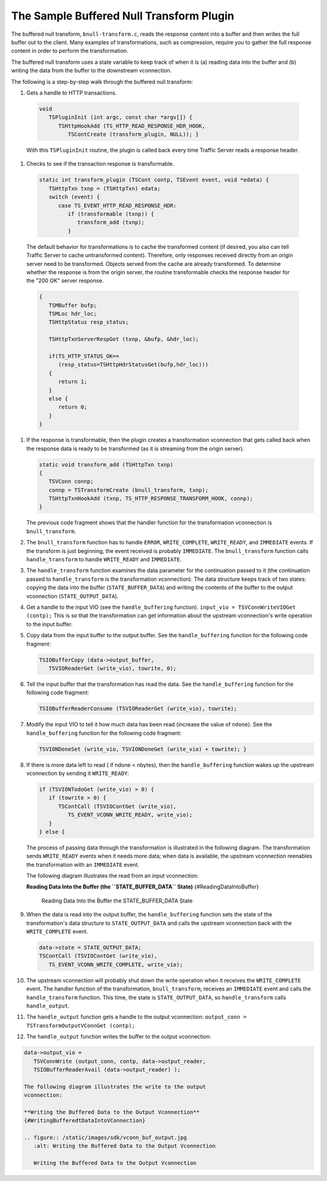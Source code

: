 The Sample Buffered Null Transform Plugin
*****************************************

.. Licensed to the Apache Software Foundation (ASF) under one
   or more contributor license agreements.  See the NOTICE file
  distributed with this work for additional information
  regarding copyright ownership.  The ASF licenses this file
  to you under the Apache License, Version 2.0 (the
  "License"); you may not use this file except in compliance
  with the License.  You may obtain a copy of the License at
 
   http://www.apache.org/licenses/LICENSE-2.0
 
  Unless required by applicable law or agreed to in writing,
  software distributed under the License is distributed on an
  "AS IS" BASIS, WITHOUT WARRANTIES OR CONDITIONS OF ANY
  KIND, either express or implied.  See the License for the
  specific language governing permissions and limitations
  under the License.

The buffered null transform, ``bnull-transform.c``, reads the response
content into a buffer and then writes the full buffer out to the client.
Many examples of transformations, such as compression, require you to
gather the full response content in order to perform the transformation.

The buffered null transform uses a state variable to keep track of when
it is (a) reading data into the buffer and (b) writing the data from the
buffer to the downstream vconnection.

The following is a step-by-step walk through the buffered null
transform:

#.  Gets a handle to HTTP transactions.

   .. code-block:: c
   
      void
         TSPluginInit (int argc, const char *argv[]) {
            TSHttpHookAdd (TS_HTTP_READ_RESPONSE_HDR_HOOK,
               TSContCreate (transform_plugin, NULL)); }

   With this ``TSPluginInit`` routine, the plugin is called back every
   time Traffic Server reads a response header.

#.  Checks to see if the transaction response is transformable.

   .. code-block:: c
   
      static int transform_plugin (TSCont contp, TSEvent event, void *edata) {
         TSHttpTxn txnp = (TSHttpTxn) edata;
         switch (event) {
            case TS_EVENT_HTTP_READ_RESPONSE_HDR:
               if (transformable (txnp)) {
                  transform_add (txnp);
               }

   The default behavior for transformations is to cache the transformed
   content (if desired, you also can tell Traffic Server to cache
   untransformed content). Therefore, only responses received directly
   from an origin server need to be transformed. Objects served from
   the cache are already transformed. To determine whether the response
   is from the origin server, the routine transformable checks the
   response header for the "200 OK" server response.

   .. code-block:: c
   
      {
         TSMBuffer bufp;
         TSMLoc hdr_loc;
         TSHttpStatus resp_status;
   
         TSHttpTxnServerRespGet (txnp, &bufp, &hdr_loc);
   
         if(TS_HTTP_STATUS_OK==
            (resp_status=TSHttpHdrStatusGet(bufp,hdr_loc)))
         {
            return 1;
         }
         else {
            return 0;
         }
      }

#. If the response is transformable, then the plugin creates a
   transformation vconnection that gets called back when the response
   data is ready to be transformed (as it is streaming from the origin
   server).

   .. code-block:: c
   
      static void transform_add (TSHttpTxn txnp)
      {
         TSVConn connp;
         connp = TSTransformCreate (bnull_transform, txnp);
         TSHttpTxnHookAdd (txnp, TS_HTTP_RESPONSE_TRANSFORM_HOOK, connp);
      }

   The previous code fragment shows that the handler function for the
   transformation vconnection is ``bnull_transform``.

#. The ``bnull_transform`` function has to handle ``ERROR``,
   ``WRITE_COMPLETE``, ``WRITE_READY``, and ``IMMEDIATE`` events. If
   the transform is just beginning, the event received is probably
   ``IMMEDIATE``. The ``bnull_transform`` function calls
   ``handle_transform`` to handle ``WRITE_READY`` and ``IMMEDIATE``.

#. The ``handle_transform`` function examines the data parameter for
   the continuation passed to it (the continuation passed to
   ``handle_transform`` is the transformation vconnection). The data
   structure keeps track of two states: copying the data into the
   buffer (``STATE_BUFFER_DATA``) and writing the contents of the
   buffer to the output vconnection (``STATE_OUTPUT_DATA``).

#. Get a handle to the input VIO (see the ``handle_buffering``
   function). ``input_vio = TSVConnWriteVIOGet (contp);`` This is so
   that the transformation can get information about the upstream
   vconnection's write operation to the input buffer.

#. Copy data from the input buffer to the output buffer. See the
   ``handle_buffering`` function for the following code fragment:

   .. code-block:: c
   
      TSIOBufferCopy (data->output_buffer,
         TSVIOReaderGet (write_vio), towrite, 0);

#. Tell the input buffer that the transformation has read the data. See
   the ``handle_buffering`` function for the following code fragment:
   
   .. code-block:: c
   
      TSIOBufferReaderConsume (TSVIOReaderGet (write_vio), towrite);

#. Modify the input VIO to tell it how much data has been read
   (increase the value of ``ndone``). See the ``handle_buffering``
   function for the following code fragment:
   
   .. code-block:: c
   
      TSVIONDoneSet (write_vio, TSVIONDoneGet (write_vio) + towrite); }

#. If there is more data left to read ( if ndone < nbytes), then the
   ``handle_buffering`` function wakes up the upstream vconnection by
   sending it ``WRITE_READY``:

   .. code-block:: c
   
      if (TSVIONTodoGet (write_vio) > 0) {
         if (towrite > 0) {
            TSContCall (TSVIOContGet (write_vio),
               TS_EVENT_VCONN_WRITE_READY, write_vio);
         }
      } else {

   The process of passing data through the transformation is
   illustrated in the following diagram. The transformation sends
   ``WRITE_READY`` events when it needs more data; when data is
   available, the upstream vconnection reenables the transformation
   with an ``IMMEDIATE`` event.

   The following diagram illustrates the read from an input
   vconnection:

   **Reading Data Into the Buffer (the ``STATE_BUFFER_DATA`` State)**
   {#ReadingDataIntoBuffer}

   .. figure:: /static/images/sdk/vconn_buffer.jpg
      :alt: Reading Data Into the Buffer the STATE\_BUFFER\_DATA State

      Reading Data Into the Buffer the STATE\_BUFFER\_DATA State

#. When the data is read into the output buffer, the
   ``handle_buffering`` function sets the state of the transformation's
   data structure to ``STATE_OUTPUT_DATA`` and calls the upstream
   vconnection back with the ``WRITE_COMPLETE`` event.

   .. code-block:: c
   
      data->state = STATE_OUTPUT_DATA;
      TSContCall (TSVIOContGet (write_vio),
         TS_EVENT_VCONN_WRITE_COMPLETE, write_vio);

#. The upstream vconnection will probably shut down the write operation
   when it receives the ``WRITE_COMPLETE`` event. The handler function
   of the transformation, ``bnull_transform``, receives an
   ``IMMEDIATE`` event and calls the ``handle_transform`` function.
   This time, the state is ``STATE_OUTPUT_DATA``, so
   ``handle_transform`` calls ``handle_output``.

#. The ``handle_output`` function gets a handle to the output
   vconnection: ``output_conn = TSTransformOutputVConnGet (contp);``

#. The ``handle_output`` function writes the buffer to the output
   vconnection:

.. code-block:: c

   data->output_vio =
      TSVConnWrite (output_conn, contp, data->output_reader,
      TSIOBufferReaderAvail (data->output_reader) );

   The following diagram illustrates the write to the output
   vconnection:

   **Writing the Buffered Data to the Output Vconnection**
   {#WritingBufferedtDataIntoVConnection}

   .. figure:: /static/images/sdk/vconn_buf_output.jpg
      :alt: Writing the Buffered Data to the Output Vconnection

      Writing the Buffered Data to the Output Vconnection

